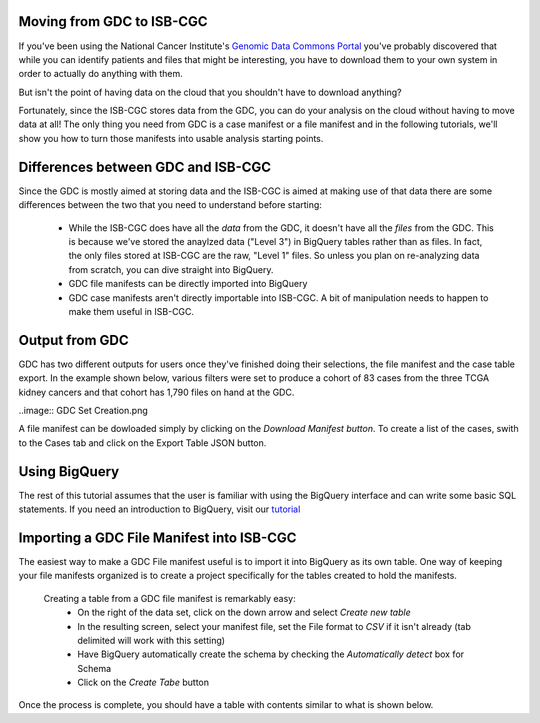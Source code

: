 
Moving from GDC to ISB-CGC
===========================

If you've been using the National Cancer Institute's `Genomic Data Commons Portal 
<https://portal.gdc.cancer.gov/>`_ you've probably discovered that while you can identify patients and files that might be interesting, you have to download them to your own system in order to actually do anything with them.

But isn't the point of having data on the cloud that you shouldn't have to download anything?

Fortunately, since the ISB-CGC stores data from the GDC, you can do your analysis on the cloud without having to move data at all!  The only thing you need from GDC is a case manifest or a file manifest and in the following tutorials, we'll show you how to turn those manifests into usable analysis starting points.

Differences between GDC and ISB-CGC
====================================

Since the GDC is mostly aimed at storing data and the ISB-CGC is aimed at making use of that data there are some differences between the two that you need to understand before starting:

  * While the ISB-CGC does have all the *data* from the GDC, it doesn't have all the *files* from the GDC.  This is because we've stored the anaylzed data ("Level 3") in BigQuery tables rather than as files.  In fact, the only files stored at ISB-CGC are the raw, "Level 1" files.  So unless you plan on re-analyzing data from scratch, you can dive straight into BigQuery.
  * GDC file manifests can be directly imported into BigQuery
  * GDC case manifests aren't directly importable into ISB-CGC. A bit of manipulation needs to happen to make them useful in ISB-CGC.
  
Output from  GDC
=================

GDC has two different outputs for users once they've finished doing their selections, the file manifest and the case table export.  In the example shown below, various filters were set to produce a cohort of 83 cases from the three TCGA kidney cancers and that cohort has 1,790 files on hand at the GDC.

..image:: GDC Set Creation.png
  
A file manifest can be dowloaded simply by clicking on the *Download Manifest button*.  To create a list of the cases, swith to the Cases tab and click on the Export Table JSON button.
  
Using BigQuery
==============
  
The rest of this tutorial assumes that the user is familiar with using the BigQuery interface and can write some basic SQL statements.  If you need an introduction to BigQuery, visit our `tutorial <http://isb-cancer-genomics-cloud.readthedocs.io/en/latest/sections/progapi/bigqueryGUI/WalkthroughOfGoogleBigQuery.html?highlight=bigquery>`__
 
Importing a GDC File Manifest into ISB-CGC
===========================================
  
The easiest way to make a GDC File manifest useful is to import it into BigQuery as its own table.  One way of keeping your file manifests organized is to create a project specifically for the tables created to hold the manifests.
  
  Creating a table from a GDC file manifest is remarkably easy:
   * On the right of the data set, click on the down arrow and select *Create new table*
   * In the resulting screen, select your manifest file, set the File format to *CSV* if it isn't already (tab delimited will work with this setting)
   * Have BigQuery automatically create the schema by checking the *Automatically detect* box for Schema
   * Click on the *Create Tabe* button
   
Once the process is complete, you should have a table with contents similar to what is shown below.
